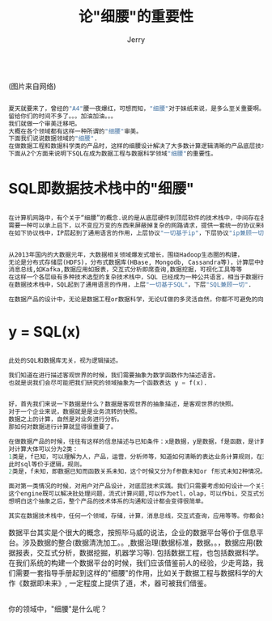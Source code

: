 #+TITLE: 论"细腰"的重要性
#+AUTHOR: Jerry
#+OPTIONS: \n:t

[[./img/a4.png]]
(图片来自网络)

#+BEGIN_SRC lisp

夏天就要来了，曾经的"A4"腰一夜爆红，可想而知，"细腰"对于妹纸来说，是多么至关重要啊。
留给你们的时间不多了。。。加油加油。。。
我们就做一个审美迁移吧。
大概在各个领域都有这样一种所谓的"细腰"审美。
下面我们说说数据领域的"细腰".
在做数据工程和数据科学类的产品时，这样的细腰设计解决了大多数计算逻辑清晰的产品底层技术实施。
下面从2个方面来说明下SQL在成为数据工程与数据科学领域"细腰"的重要性。

#+END_SRC
* SQL即数据技术栈中的"细腰"

#+BEGIN_SRC lisp

在计算机网路中，有个关于“细腰”的概念.说的是从底层硬件到顶层软件的技术栈中，中间存在各种各样异构的底层网路硬件与顶层软件。
需要一种可以承上启下，以不变应万变的东西来屏蔽掉复杂的网路请求，提供一套统一的协议来确保网路之间可以相互连接与通信。
在如下协议栈中，IP层起到了通用语言的作用，上层协议"一切基于ip"，下层协议"ip兼顾一切".

#+END_SRC
[[./img/narrow-waist01.png]]

#+BEGIN_SRC lisp

从2013年国内的大数据元年，大数据相关领域爆发式增长，围绕Hadoop生态圈的构建，
无论是分布式存储层(HDFS)，分布式数据库(HBase, Mongodb, Cassandra等)，计算层中的MapReduce，Spark，Flink，
消息总线,如Kafka,数据应用如报表，交互式分析即席查询,数据挖掘，可视化工具等等
在这样一个各层级有多种技术选型的复杂技术栈中，SQL 已经成为一种公共语言，相当于数据行业的默认的标准协议，各个层次各个组件都尽力实现一套近乎支持标准SQL语义的sql layer层作为对外交互方式.
在数据技术栈中，SQL起到了通用语言的作用，上层"一切基于SQL"，下层"SQL兼顾一切".

在数据产品的设计中，无论是数据工程or数据科学，无论UI做的多灵活自然，你都不可避免的向SQL靠近。

#+END_SRC

[[./img/narrow-waist02.png]]

* y = SQL(x)

#+BEGIN_SRC lisp

此处的SQL和数据库无关，视为逻辑描述。

我们知道在进行描述客观世界的时候，我们需要抽象为数学函数作为描述语言。
也就是说我们会尽可能把我们研究的领域抽象为一个函数表达 y = f(x).

#+END_SRC

[[./img/f01.png]]

#+BEGIN_SRC lisp

好，首先我们来说一下数据是什么？数据是客观世界的抽象描述，是客观世界的快照。
对于一个企业来说，数据就是是业务流转的快照。
数据之上的计算，自然是对业务进行分析。
那如何对数据进行计算就显得很重要了。

在做数据产品的时候，往往有这样的信息描述与已知条件：x是数据，y是数据，f是函数，是计算表达。
对计算大体可以分为2类：
1类是，f已知，可以理解为人，产品，运营，分析师等，知道如何清晰的表达业务计算规则，在这样边界清晰的情况下，那么f就可以由抽象具体化为sql，如果sql搞不定那就sql + udf + udaf,在此我们统称sql。
此时sql等价于逻辑，规则。
2类是，f未知，即数据已知而函数关系未知，这个时候又分为f参数未知or f形式未知2种情况。此处，暂且不做考虑。这类情况产品可以对应google autoML.

面对第一类情况的时候，对用户对产品设计，对底层技术实践。我们只需要考虑如何设计一个关于sql的engine，对外提供sql语义的逻辑表达，底层做适配不同的组件，可以是支持sql的也可以是不支持的,可以是计算引擎可以是一个存储或者其他任何资源等， 
这个engine既可以解决批处理问题，流式计算问题,可以作为etl，olap，可以作bi，交互式分析的engine，分布式也好，单机也好. sql既提供算子，也可以表达关系，如数据间的DAG的关系。 
想明白这个抽象之后，整个产品的技术体系的沟通和设计都会变得很简单。

其实在数据技术栈中，任何一个领域，存储，计算，消息总线，交互式查询，应用等等。你都会发现这样的表达: y = sql(x).

#+END_SRC

[[./img/f02.png]]

数据平台其实是个很大的概念，按照毕马威的说法，企业的数据平台等价于信息平台。涉及数据的整合(数据清洗加工。。,数据治理(数据标准，数据。。，数据应用(数据报表，交互式分析，数据挖掘，机器学习等). 包括数据工程，也包括数据科学。 在我们系统的构建一个数据平台的时候，我们应该借鉴前人的经验，少走弯路，我们需要一套指导手册起到这样的"细腰"的作用，比如关于数据工程与数据科学的大作《数据即未来》, 一定程度上提供了道，术，器可被我们借鉴。

[[./img/data01.png]]
你的领域中，"细腰"是什么呢？



